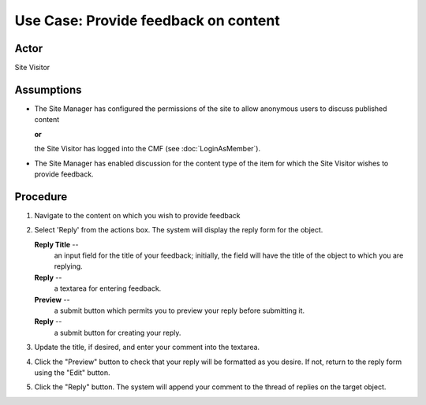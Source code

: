 Use Case:  Provide feedback on content
======================================

Actor
-----

Site Visitor

Assumptions
-----------

* The Site Manager has configured the permissions of the site
  to allow anonymous users to discuss published content

  **or**

  the Site Visitor has logged into the CMF (see :doc:`LoginAsMember`).

* The Site Manager has enabled discussion for the content type of the item
  for which the Site Visitor wishes to provide feedback.

Procedure
---------

1. Navigate to the content on which you wish to provide feedback

2. Select 'Reply' from the actions box. The system will display the reply
   form for the object.

   **Reply Title** --
     an input field for the title of your feedback; initially, the field will
     have the title of the object to which you are replying.

   **Reply** --
     a textarea for entering feedback.

   **Preview** --
     a submit button which permits you to preview your reply before
     submitting it.

   **Reply** --
     a submit button for creating your reply.

3. Update the title, if desired, and enter your comment into the textarea.

4. Click the "Preview" button to check that your reply will be formatted as
   you desire. If not, return to the reply form using the "Edit" button.

5. Click the "Reply" button. The system will append your comment to the
   thread of replies on the target object.
